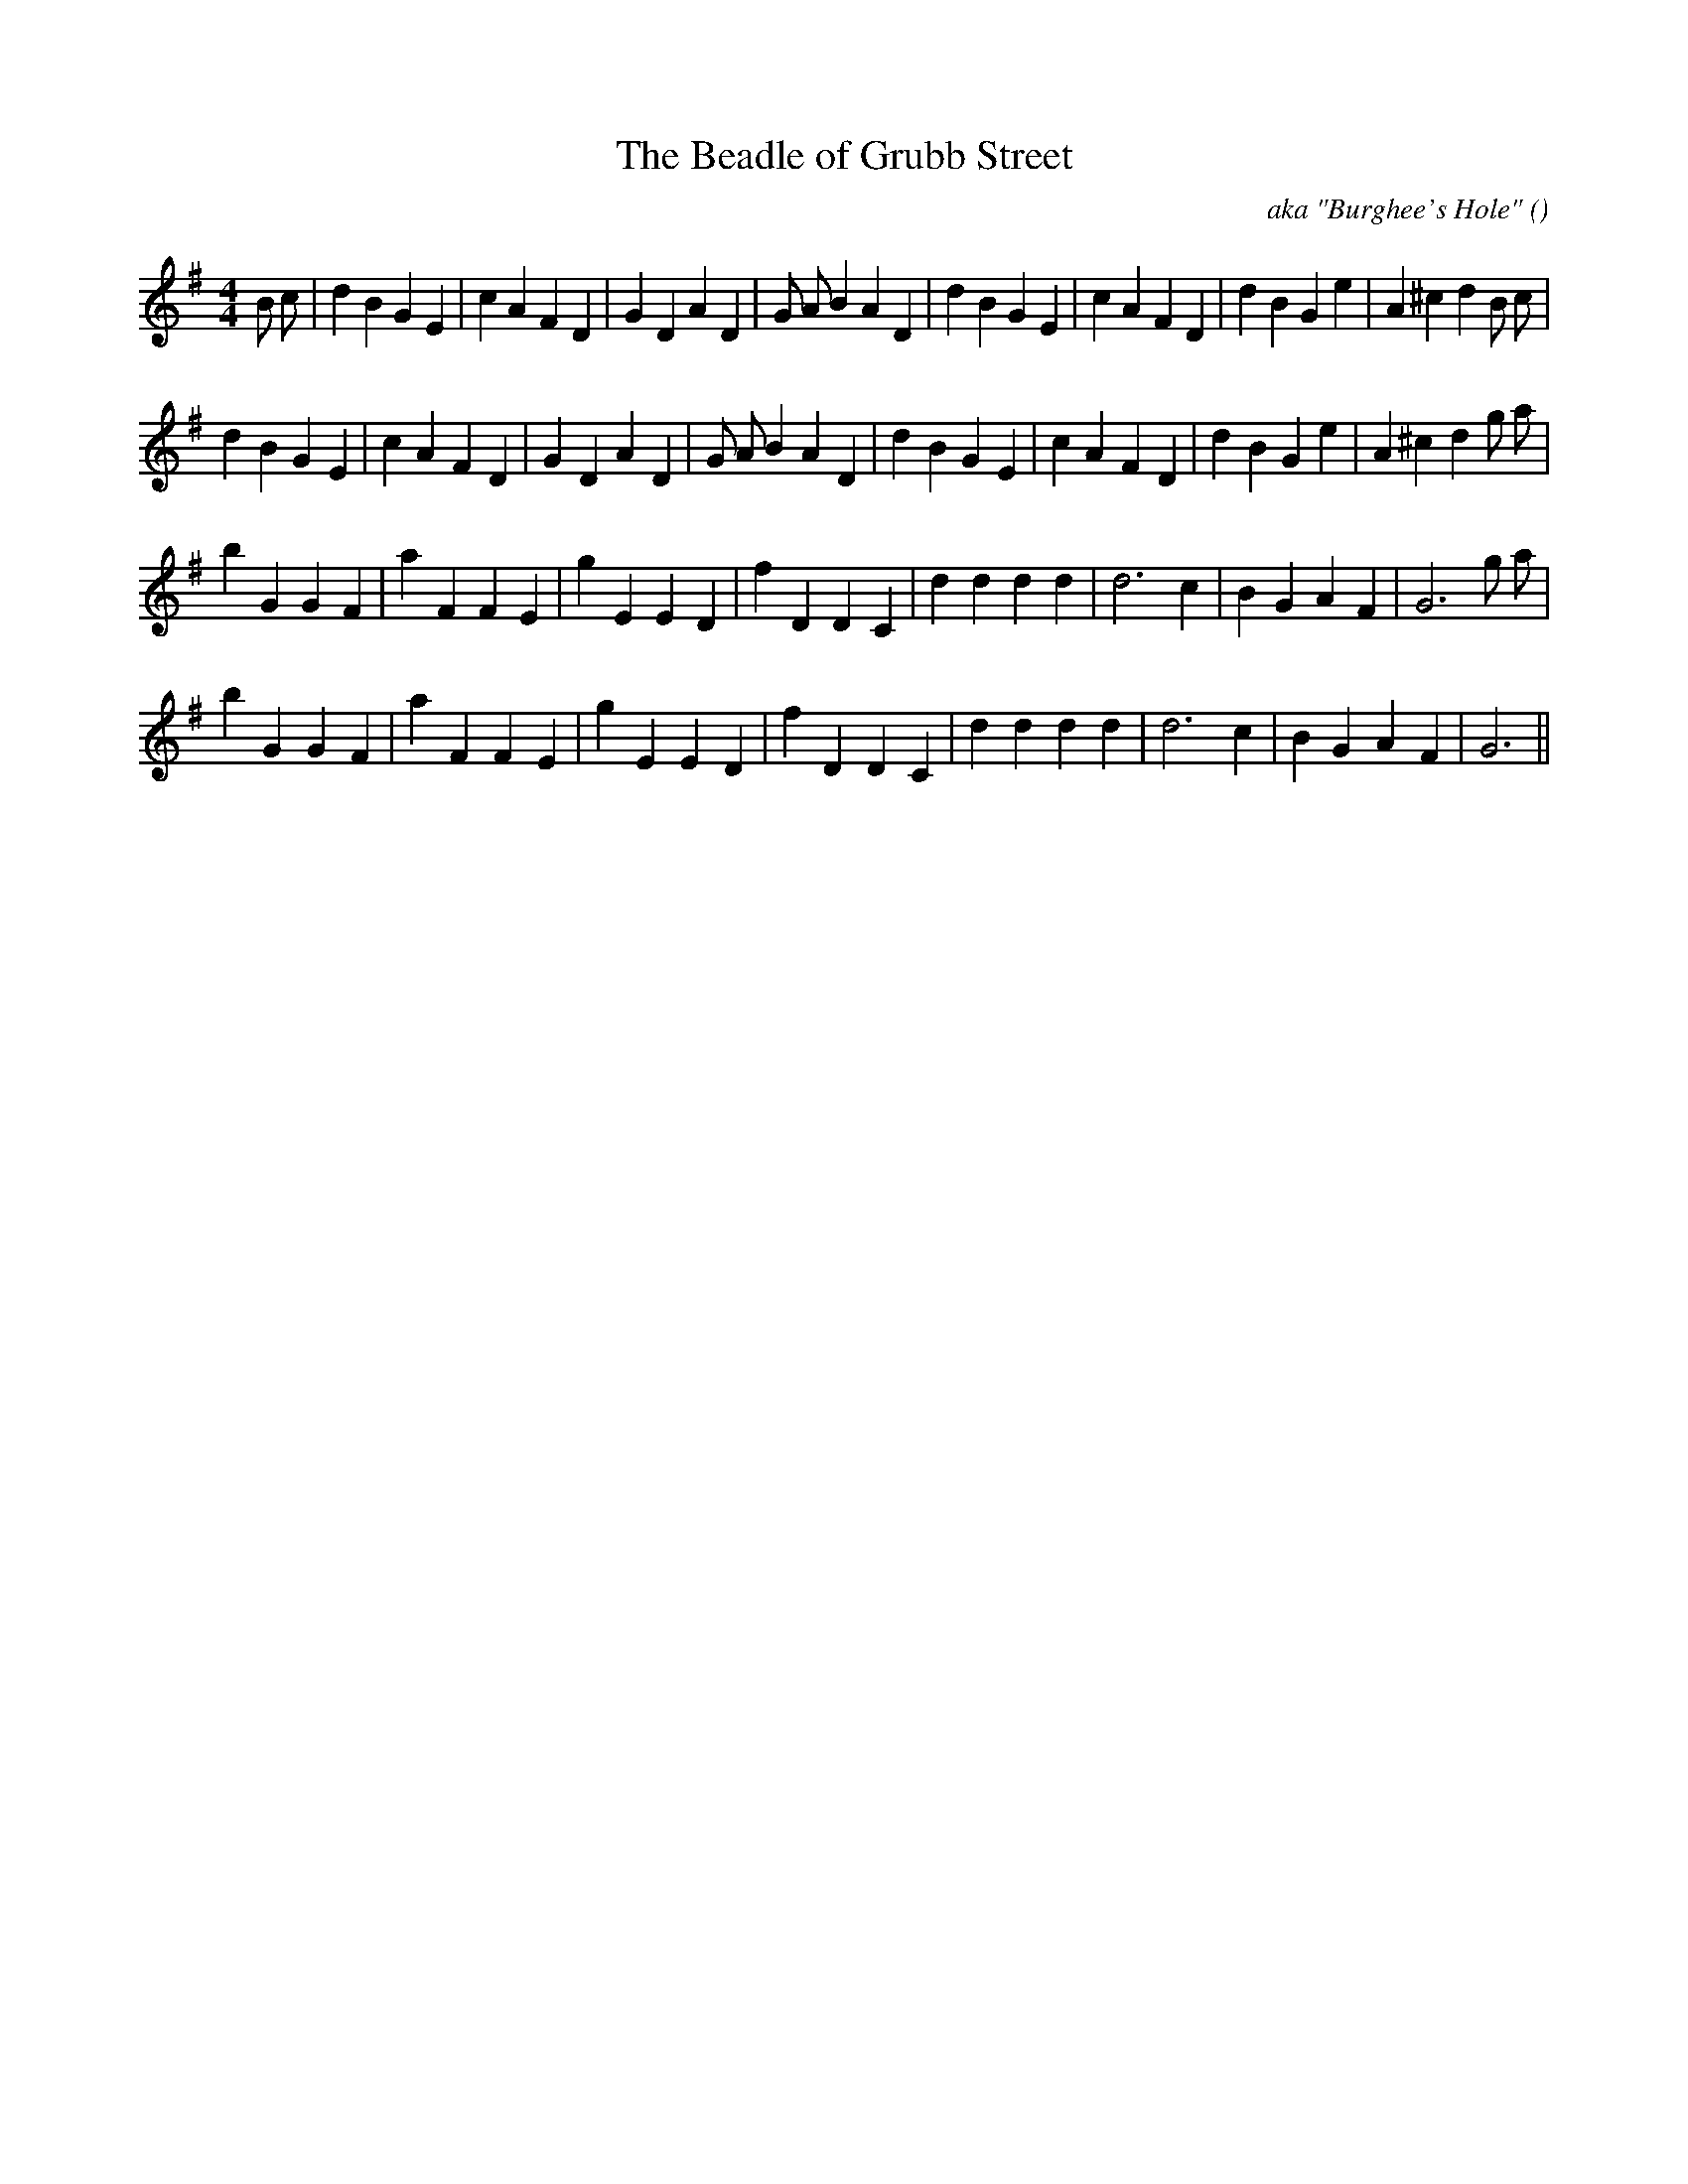 X:1
T: The Beadle of Grubb Street
N:
C:aka "Burghee's Hole"
S:Play 3 times
A:
O:
R:
M:4/4
K:G
I:speed 200
%W: A1
% voice 1 (1 lines, 36 notes)
K:G
M:4/4
L:1/16
B2 c2 |d4 B4 G4 E4 |c4 A4 F4 D4 |G4 D4 A4 D4 |G2 A2 B4 A4 D4 |d4 B4 G4 E4 |c4 A4 F4 D4 |d4 B4 G4 e4 |A4 ^c4 d4 B2 c2 |
%W: A2
% voice 1 (1 lines, 34 notes)
d4 B4 G4 E4 |c4 A4 F4 D4 |G4 D4 A4 D4 |G2 A2 B4 A4 D4 |d4 B4 G4 E4 |c4 A4 F4 D4 |d4 B4 G4 e4 |A4 ^c4 d4 g2 a2 |
%W: B1
% voice 1 (1 lines, 29 notes)
b4 G4 G4 F4 |a4 F4 F4 E4 |g4 E4 E4 D4 |f4 D4 D4 C4 |d4 d4 d4 d4 |d12 c4 |B4 G4 A4 F4 |G12 g2 a2 |
%W: B2
% voice 1 (1 lines, 27 notes)
b4 G4 G4 F4 |a4 F4 F4 E4 |g4 E4 E4 D4 |f4 D4 D4 C4 |d4 d4 d4 d4 |d12 c4 |B4 G4 A4 F4 |G12 ||
